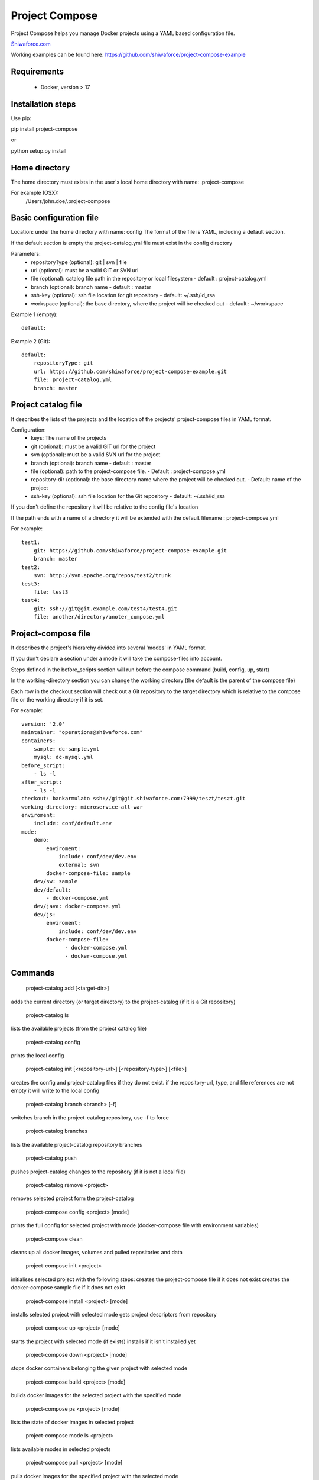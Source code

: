 Project Compose
===============

.. image:: https://travis-ci.org/shiwaforce/project-compose.svg?branch=master
    :target: https://travis-ci.org/shiwaforce/project-compose

.. image:: https://img.shields.io/pypi/v/project-compose.svg
    :target: https://pypi.python.org/pypi/project-compose

Project Compose helps you manage Docker projects using a YAML based configuration file.

`Shiwaforce.com <https://www.shiwaforce.com>`_

Working examples can be found here: https://github.com/shiwaforce/project-compose-example

Requirements
------------

 - Docker, version > 17

Installation steps
------------------

Use pip:

pip install project-compose

or

python setup.py install

Home directory
--------------

The home directory must exists in the user's local home directory with name: .project-compose

For example (OSX):
    /Users/john.doe/.project-compose

Basic configuration file
------------------------

Location: under the home directory with name: config
The format of the file is YAML, including a default section.

If the default section is empty the project-catalog.yml file must exist in the config directory

Parameters:
 - repositoryType (optional):  git | svn | file
 - url (optional): must be a valid GIT or SVN url
 - file (optional): catalog file path in the repository or local filesystem - default : project-catalog.yml
 - branch (optional): branch name - default : master
 - ssh-key (optional): ssh file location for git repository - default: ~/.ssh/id_rsa
 - workspace (optional): the base directory, where the project will be checked out - default : ~/workspace

Example 1 (empty):
::
    default:

Example 2 (Git):
::
    default:
        repositoryType: git
        url: https://github.com/shiwaforce/project-compose-example.git
        file: project-catalog.yml
        branch: master

Project catalog file
--------------------

It describes the lists of the projects and the location of the projects' project-compose files in YAML format.

Configuration:
 - keys: The name of the projects
 - git (optional): must be a valid GIT url for the project
 - svn (optional): must be a valid SVN url for the project
 - branch (optional): branch name - default : master
 - file (optional): path to the project-compose file. - Default : project-compose.yml
 - repository-dir (optional): the base directory name where the project will be checked out. - Default: name of the project
 - ssh-key (optional): ssh file location for the Git repository - default: ~/.ssh/id_rsa

If you don't define the repository it will be relative to the config file's location

If the path ends with a name of a directory it will be extended with the default filename : project-compose.yml

For example:
::
    test1:
        git: https://github.com/shiwaforce/project-compose-example.git
        branch: master
    test2:
        svn: http://svn.apache.org/repos/test2/trunk
    test3:
        file: test3
    test4:
        git: ssh://git@git.example.com/test4/test4.git
        file: another/directory/anoter_compose.yml

Project-compose file
--------------------

It describes the project's hierarchy divided into several 'modes' in YAML format.

If you don't declare a section under a mode it will take the compose-files into account.

Steps defined in the before_scripts section will run before the compose command (build, config, up, start)

In the working-directory section you can change the working directory (the default is the parent
of the compose file)

Each row in the checkout section will check out a Git repository to the target directory
which is relative to the compose file or the working directory if it is set.

For example:
::
    version: '2.0'
    maintainer: "operations@shiwaforce.com"
    containers:
        sample: dc-sample.yml
        mysql: dc-mysql.yml
    before_script:
        - ls -l
    after_script:
        - ls -l
    checkout: bankarmulato ssh://git@git.shiwaforce.com:7999/teszt/teszt.git
    working-directory: microservice-all-war
    enviroment:
        include: conf/default.env
    mode:
        demo:
            enviroment:
                include: conf/dev/dev.env
                external: svn
            docker-compose-file: sample
        dev/sw: sample
        dev/default:
            - docker-compose.yml
        dev/java: docker-compose.yml
        dev/js:
            enviroment:
                include: conf/dev/dev.env
            docker-compose-file:
                  - docker-compose.yml
                  - docker-compose.yml

Commands
--------

    project-catalog add [<target-dir>]
adds the current directory (or target directory) to the project-catalog (if it is a Git repository)

    project-catalog ls
lists the available projects (from the project catalog file)

    project-catalog config
prints the local config

    project-catalog init [<repository-url>] [<repository-type>] [<file>]
creates the config and project-catalog files if they do not exist. if the repository-url, type, and file references are not empty it will write to the local config

    project-catalog branch <branch> [-f]
switches branch in the project-catalog repository, use -f to force

    project-catalog branches
lists the available project-catalog repository branches

    project-catalog push
pushes project-catalog changes to the repository (if it is not a local file)

    project-catalog remove <project>
removes selected project form the project-catalog

    project-compose config <project> [mode]
prints the full config for selected project with mode (docker-compose file with environment variables)

    project-compose clean
cleans up all docker images, volumes and pulled repositories and data

    project-compose init <project>
initialises selected project with the following steps:
creates the project-compose file if it does not exist
creates the docker-compose sample file if it does not exist

    project-compose install <project> [mode]
installs selected project with selected mode
gets project descriptors from repository

    project-compose up <project> [mode]
starts the project with selected mode (if exists)
installs if it isn't installed yet

    project-compose down <project> [mode]
stops docker containers belonging the given project with selected mode

    project-compose build <project> [mode]
builds docker images for the selected project with the specified mode

    project-compose ps <project> [mode]
lists the state of docker images in selected project

    project-compose mode ls <project>
lists available modes in selected projects

    project-compose pull <project> [mode]
pulls docker images for the specified project with the selected mode

    project-compose start <project> [mode]
alternative for up

    project-compose stop <project> [mode]
stops docker containers which belongs to the specified project with selected mode

    project-compose log <project> [mode]
prints log from docker containers which belongs to the specified project with selected mode

    project-compose logs <project> [mode]
prints log from docker containers which belongs to the specified project with selected mode

    project-compose branch <project> <branch>
switches branch in the specified project repository

    project-compose branches <project>
lists the available project-catalog repository branches

    project-service start <project>
starts docker containers which belong to the selected project

    project-service stop <project>
stops docker containers which belong to the selected project

    project-service restart <project>
restarts docker containers which belong to the selected project

Local uninstall
---------------

Delete the egg file from the current Python site-packages (for example: sf_project_compose-0.3-py2.7)

OSX
"""
remove scripts from /usr/local/bin (project-catalog, project-compose, project-servive)
